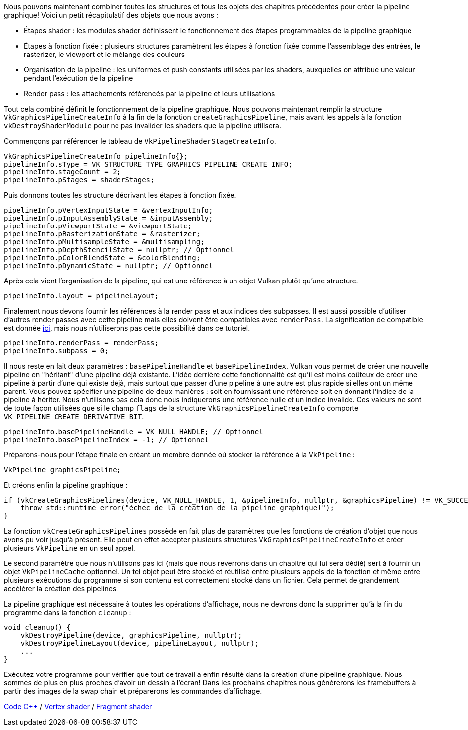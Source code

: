 :pp: {plus}{plus}

Nous pouvons maintenant combiner toutes les structures et tous les objets des chapitres précédentes pour créer la  pipeline graphique!
Voici un petit récapitulatif des objets que nous avons :

* Étapes shader : les modules shader définissent le fonctionnement des étapes programmables de la pipeline graphique
* Étapes à fonction fixée : plusieurs structures paramètrent les étapes à fonction fixée comme l'assemblage des  entrées, le rasterizer, le viewport et le mélange des couleurs
* Organisation de la pipeline : les uniformes et push constants utilisées par les shaders, auxquelles on attribue une valeur pendant l'exécution de la pipeline
* Render pass : les attachements référencés par la pipeline et leurs utilisations

Tout cela combiné définit le fonctionnement de la pipeline graphique.
Nous pouvons maintenant remplir la structure  `VkGraphicsPipelineCreateInfo` à la fin de la fonction `createGraphicsPipeline`, mais avant les appels à la fonction  `vkDestroyShaderModule` pour ne pas invalider les shaders que la pipeline utilisera.

Commençons par référencer le tableau de `VkPipelineShaderStageCreateInfo`.

[,c++]
----
VkGraphicsPipelineCreateInfo pipelineInfo{};
pipelineInfo.sType = VK_STRUCTURE_TYPE_GRAPHICS_PIPELINE_CREATE_INFO;
pipelineInfo.stageCount = 2;
pipelineInfo.pStages = shaderStages;
----

Puis donnons toutes les structure décrivant les étapes à fonction fixée.

[,c++]
----
pipelineInfo.pVertexInputState = &vertexInputInfo;
pipelineInfo.pInputAssemblyState = &inputAssembly;
pipelineInfo.pViewportState = &viewportState;
pipelineInfo.pRasterizationState = &rasterizer;
pipelineInfo.pMultisampleState = &multisampling;
pipelineInfo.pDepthStencilState = nullptr; // Optionnel
pipelineInfo.pColorBlendState = &colorBlending;
pipelineInfo.pDynamicState = nullptr; // Optionnel
----

Après cela vient l'organisation de la pipeline, qui est une référence à un objet Vulkan plutôt qu'une structure.

[,c++]
----
pipelineInfo.layout = pipelineLayout;
----

Finalement nous devons fournir les références à la render pass et aux indices des subpasses.
Il est aussi possible d'utiliser d'autres render passes avec cette pipeline mais elles doivent être compatibles avec `renderPass`.
La  signification de compatible est donnée https://www.khronos.org/registry/vulkan/specs/1.3-extensions/html/chap8.html#renderpass-compatibility[ici], mais nous  n'utiliserons pas cette possibilité dans ce tutoriel.

[,c++]
----
pipelineInfo.renderPass = renderPass;
pipelineInfo.subpass = 0;
----

Il nous reste en fait deux paramètres : `basePipelineHandle` et `basePipelineIndex`.
Vulkan vous permet de créer une  nouvelle pipeline en "héritant" d'une pipeline déjà existante.
L'idée derrière cette fonctionnalité est qu'il est moins coûteux de créer une pipeline à partir d'une qui existe déjà, mais surtout que passer d'une pipeline à une autre est plus rapide si elles ont un même parent.
Vous pouvez spécifier une pipeline de deux manières : soit en  fournissant une référence soit en donnant l'indice de la pipeline à hériter.
Nous n'utilisons pas cela donc  nous indiquerons une référence nulle et un indice invalide.
Ces valeurs ne sont de toute façon utilisées que si le champ  `flags` de la structure `VkGraphicsPipelineCreateInfo` comporte `VK_PIPELINE_CREATE_DERIVATIVE_BIT`.

[,c++]
----
pipelineInfo.basePipelineHandle = VK_NULL_HANDLE; // Optionnel
pipelineInfo.basePipelineIndex = -1; // Optionnel
----

Préparons-nous pour l'étape finale en créant un membre donnée où stocker la référence à la `VkPipeline` :

[,c++]
----
VkPipeline graphicsPipeline;
----

Et créons enfin la pipeline graphique :

[,c++]
----
if (vkCreateGraphicsPipelines(device, VK_NULL_HANDLE, 1, &pipelineInfo, nullptr, &graphicsPipeline) != VK_SUCCESS) {
    throw std::runtime_error("échec de la création de la pipeline graphique!");
}
----

La fonction `vkCreateGraphicsPipelines` possède en fait plus de paramètres que les fonctions de création d'objet que  nous avons pu voir jusqu'à présent.
Elle peut en effet accepter plusieurs structures `VkGraphicsPipelineCreateInfo`  et créer plusieurs `VkPipeline` en un seul appel.

Le second paramètre que nous n'utilisons pas ici (mais que nous reverrons dans un chapitre qui lui sera dédié) sert à fournir un objet `VkPipelineCache` optionnel.
Un tel objet peut être stocké et réutilisé entre plusieurs appels de la fonction et même entre plusieurs exécutions du programme si son contenu est correctement stocké dans un fichier.
Cela permet de grandement accélérer la création des pipelines.

La pipeline graphique est nécessaire à toutes les opérations d'affichage, nous ne devrons donc la supprimer qu'à la fin du programme dans la fonction `cleanup` :

[,c++]
----
void cleanup() {
    vkDestroyPipeline(device, graphicsPipeline, nullptr);
    vkDestroyPipelineLayout(device, pipelineLayout, nullptr);
    ...
}
----

Exécutez votre programme pour vérifier que tout ce travail a enfin résulté dans la création d'une pipeline graphique.
Nous sommes de plus en plus proches d'avoir un dessin à l'écran!
Dans les prochains chapitres nous générerons les  framebuffers à partir des images de la swap chain et préparerons les commandes d'affichage.

link:/code/12_graphics_pipeline_complete.cpp[Code C{pp}] / link:/code/09_shader_base.vert[Vertex shader] / link:/code/09_shader_base.frag[Fragment shader]
